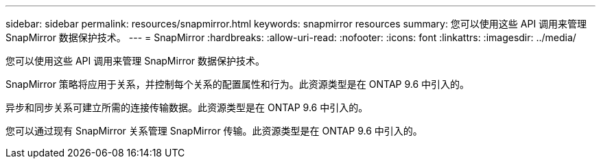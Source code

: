 ---
sidebar: sidebar 
permalink: resources/snapmirror.html 
keywords: snapmirror resources 
summary: 您可以使用这些 API 调用来管理 SnapMirror 数据保护技术。 
---
= SnapMirror
:hardbreaks:
:allow-uri-read: 
:nofooter: 
:icons: font
:linkattrs: 
:imagesdir: ../media/


[role="lead"]
您可以使用这些 API 调用来管理 SnapMirror 数据保护技术。

SnapMirror 策略将应用于关系，并控制每个关系的配置属性和行为。此资源类型是在 ONTAP 9.6 中引入的。

异步和同步关系可建立所需的连接传输数据。此资源类型是在 ONTAP 9.6 中引入的。

您可以通过现有 SnapMirror 关系管理 SnapMirror 传输。此资源类型是在 ONTAP 9.6 中引入的。
